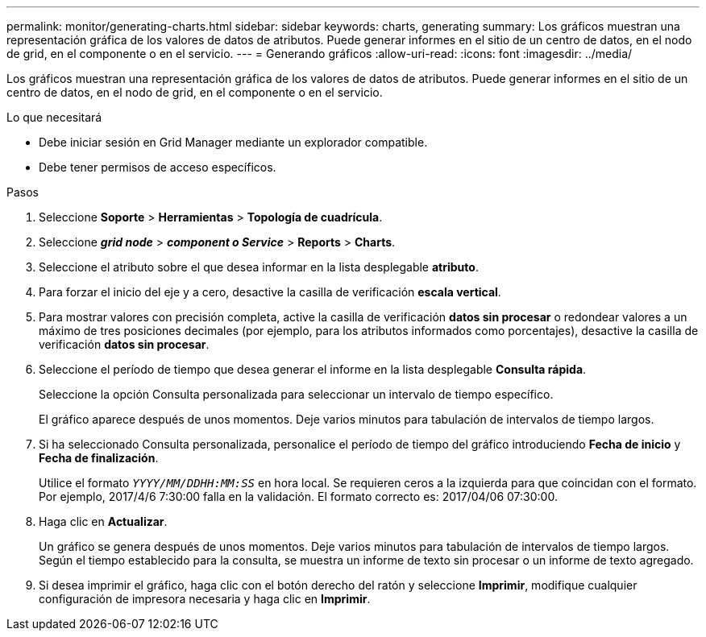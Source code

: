 ---
permalink: monitor/generating-charts.html 
sidebar: sidebar 
keywords: charts, generating 
summary: Los gráficos muestran una representación gráfica de los valores de datos de atributos. Puede generar informes en el sitio de un centro de datos, en el nodo de grid, en el componente o en el servicio. 
---
= Generando gráficos
:allow-uri-read: 
:icons: font
:imagesdir: ../media/


[role="lead"]
Los gráficos muestran una representación gráfica de los valores de datos de atributos. Puede generar informes en el sitio de un centro de datos, en el nodo de grid, en el componente o en el servicio.

.Lo que necesitará
* Debe iniciar sesión en Grid Manager mediante un explorador compatible.
* Debe tener permisos de acceso específicos.


.Pasos
. Seleccione *Soporte* > *Herramientas* > *Topología de cuadrícula*.
. Seleccione *_grid node_* > *_component o Service_* > *Reports* > *Charts*.
. Seleccione el atributo sobre el que desea informar en la lista desplegable *atributo*.
. Para forzar el inicio del eje y a cero, desactive la casilla de verificación *escala vertical*.
. Para mostrar valores con precisión completa, active la casilla de verificación *datos sin procesar* o redondear valores a un máximo de tres posiciones decimales (por ejemplo, para los atributos informados como porcentajes), desactive la casilla de verificación *datos sin procesar*.
. Seleccione el período de tiempo que desea generar el informe en la lista desplegable *Consulta rápida*.
+
Seleccione la opción Consulta personalizada para seleccionar un intervalo de tiempo específico.

+
El gráfico aparece después de unos momentos. Deje varios minutos para tabulación de intervalos de tiempo largos.

. Si ha seleccionado Consulta personalizada, personalice el período de tiempo del gráfico introduciendo *Fecha de inicio* y *Fecha de finalización*.
+
Utilice el formato `_YYYY/MM/DDHH:MM:SS_` en hora local. Se requieren ceros a la izquierda para que coincidan con el formato. Por ejemplo, 2017/4/6 7:30:00 falla en la validación. El formato correcto es: 2017/04/06 07:30:00.

. Haga clic en *Actualizar*.
+
Un gráfico se genera después de unos momentos. Deje varios minutos para tabulación de intervalos de tiempo largos. Según el tiempo establecido para la consulta, se muestra un informe de texto sin procesar o un informe de texto agregado.

. Si desea imprimir el gráfico, haga clic con el botón derecho del ratón y seleccione *Imprimir*, modifique cualquier configuración de impresora necesaria y haga clic en *Imprimir*.

